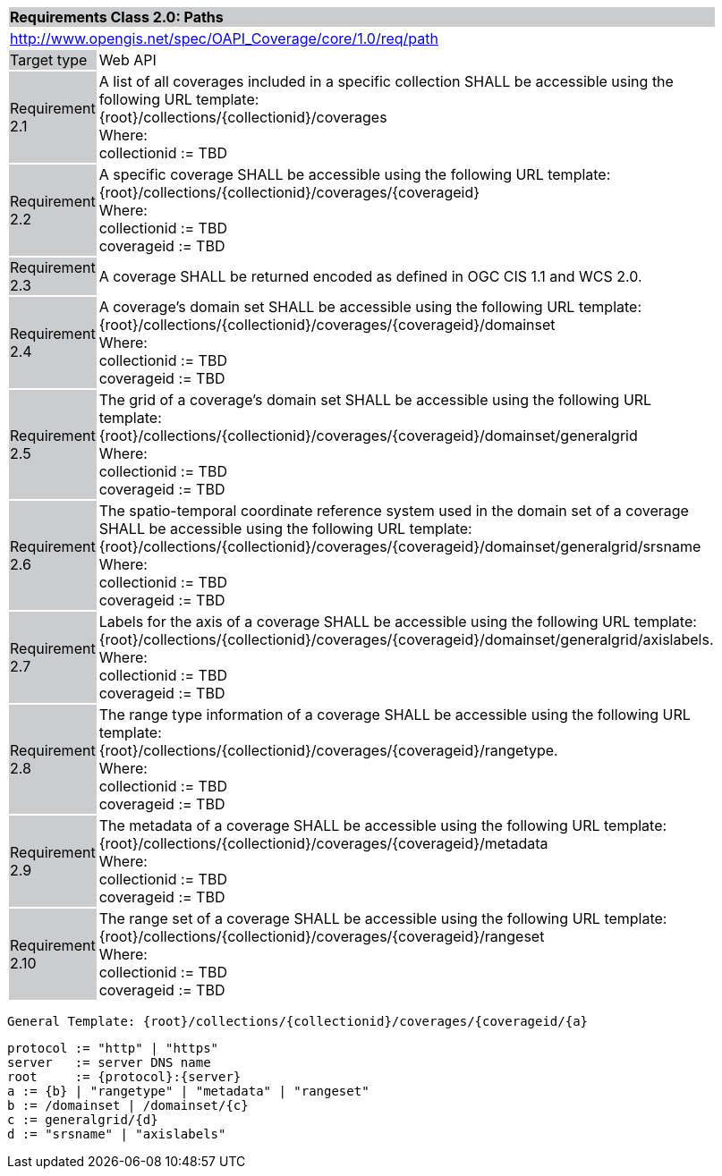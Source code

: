 [[rc_core]]
[cols="1,4",width="90%"]
|===
2+|*Requirements Class 2.0: Paths*
{set:cellbgcolor:#CACCCE}
2+|http://www.opengis.net/spec/OAPI_Coverage/core/1.0/req/path
{set:cellbgcolor:#FFFFFF}
|Target type {set:cellbgcolor:#CACCCE}|Web API{set:cellbgcolor:#FFFFFF}
|Requirement 2.1 {set:cellbgcolor:#CACCCE}|A list of all coverages included in a specific collection SHALL be accessible using the following URL template: +
{root}/collections/{collectionid}/coverages +
Where: +
    collectionid := TBD
{set:cellbgcolor:#FFFFFF}
|Requirement 2.2 {set:cellbgcolor:#CACCCE}|A specific coverage SHALL be accessible using the following URL template: +
{root}/collections/{collectionid}/coverages/{coverageid} +
Where: +
    collectionid := TBD +
    coverageid := TBD
{set:cellbgcolor:#FFFFFF}
|Requirement 2.3 {set:cellbgcolor:#CACCCE}|A coverage SHALL be returned encoded as defined in OGC CIS 1.1 and WCS 2.0.
{set:cellbgcolor:#FFFFFF}
|Requirement 2.4 {set:cellbgcolor:#CACCCE}|A coverage's domain set SHALL be accessible using the following URL template: +
{root}/collections/{collectionid}/coverages/{coverageid}/domainset +
Where: +
    collectionid := TBD +
    coverageid := TBD +
{set:cellbgcolor:#FFFFFF}
|Requirement 2.5 {set:cellbgcolor:#CACCCE}|
The grid of a coverage's domain set  SHALL be accessible using the following URL template: +
{root}/collections/{collectionid}/coverages/{coverageid}/domainset/generalgrid +
Where: +
    collectionid := TBD + 
    coverageid := TBD +
{set:cellbgcolor:#FFFFFF}
|Requirement 2.6 {set:cellbgcolor:#CACCCE}|
The spatio-temporal coordinate reference system used in the domain set of a coverage SHALL be accessible using the following URL template: +
{root}/collections/{collectionid}/coverages/{coverageid}/domainset/generalgrid/srsname +
Where: +
    collectionid := TBD +
    coverageid := TBD +
{set:cellbgcolor:#FFFFFF}
|Requirement 2.7 {set:cellbgcolor:#CACCCE}|
Labels for the axis of a coverage SHALL be accessible using the following URL template: +
{root}/collections/{collectionid}/coverages/{coverageid}/domainset/generalgrid/axislabels. +
Where: +
    collectionid := TBD +
    coverageid := TBD +
{set:cellbgcolor:#FFFFFF}
|Requirement 2.8 {set:cellbgcolor:#CACCCE}|
The range type information of a coverage SHALL be accessible using the following URL template: +
{root}/collections/{collectionid}/coverages/{coverageid}/rangetype. +
Where: +
    collectionid := TBD +
    coverageid := TBD +
{set:cellbgcolor:#FFFFFF}
|Requirement 2.9 {set:cellbgcolor:#CACCCE}|
The metadata of a coverage SHALL be accessible using the following URL template: +
{root}/collections/{collectionid}/coverages/{coverageid}/metadata +
Where: +
    collectionid := TBD +
    coverageid := TBD +
{set:cellbgcolor:#FFFFFF}
|Requirement 2.10 {set:cellbgcolor:#CACCCE}|
The range set of a coverage SHALL be accessible using the following URL template: +
{root}/collections/{collectionid}/coverages/{coverageid}/rangeset +
Where: +
    collectionid := TBD +
    coverageid := TBD +
{set:cellbgcolor:#FFFFFF}
|===


    General Template: {root}/collections/{collectionid}/coverages/{coverageid/{a}
    
    protocol := "http" | "https"
    server   := server DNS name
    root     := {protocol}:{server}
    a := {b} | "rangetype" | "metadata" | "rangeset"
    b := /domainset | /domainset/{c}
    c := generalgrid/{d}
    d := "srsname" | "axislabels"
